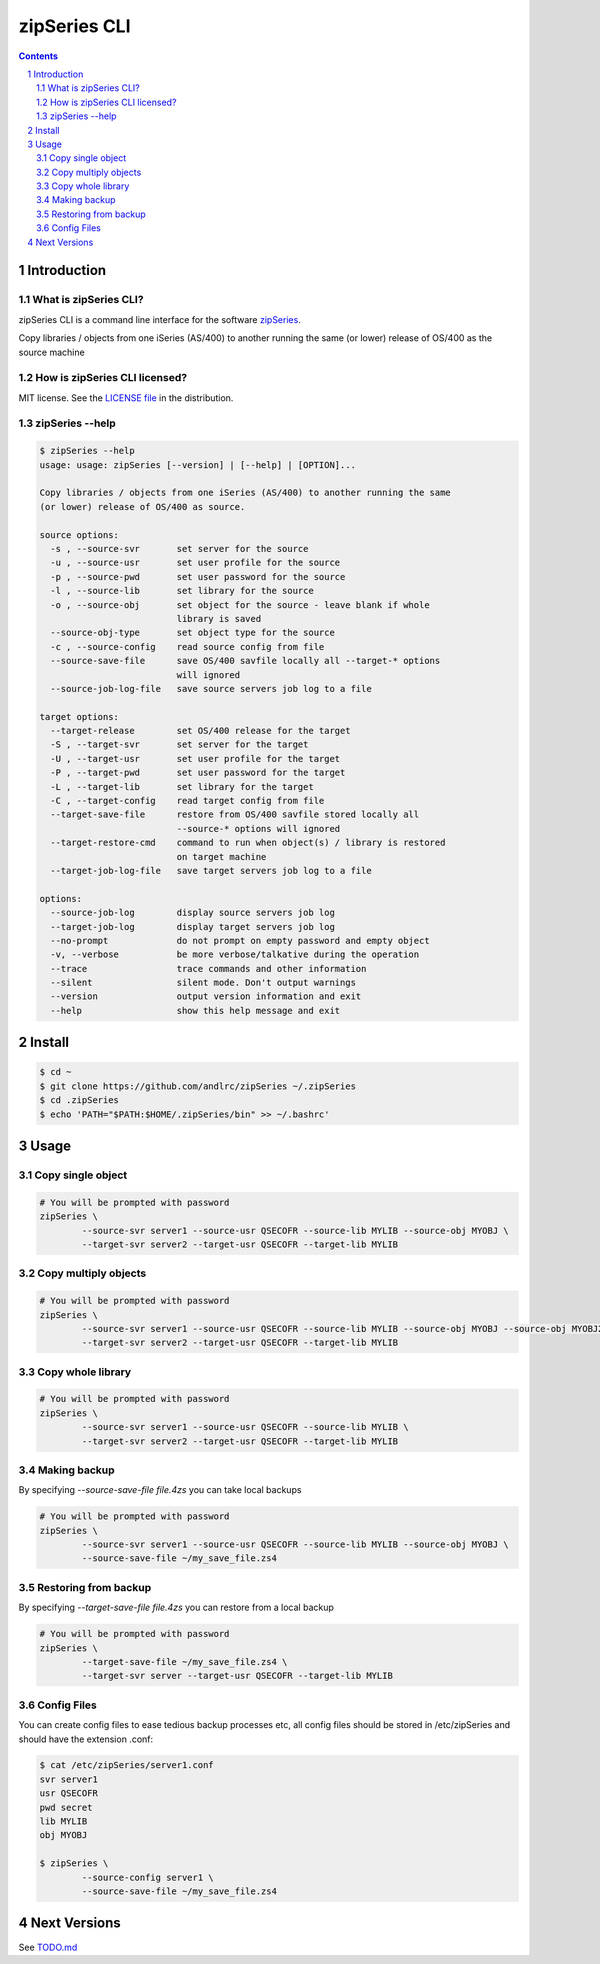 =============
zipSeries CLI
=============

.. contents::
	:backlinks: none

.. sectnum::

Introduction
============

What is zipSeries CLI?
----------------------

zipSeries CLI is a command line interface for the software `zipSeries <http://www.system-method.com/ZipSeries>`_.

Copy libraries / objects from one iSeries (AS/400) to another running the same (or lower) release of OS/400 as the source machine

How is zipSeries CLI licensed?
------------------------------

MIT license. See the `LICENSE file <LICENSE>`_ in the distribution.

zipSeries --help
----------------

.. code-block::

	$ zipSeries --help
	usage: usage: zipSeries [--version] | [--help] | [OPTION]...

	Copy libraries / objects from one iSeries (AS/400) to another running the same
	(or lower) release of OS/400 as source.

	source options:
	  -s , --source-svr       set server for the source
	  -u , --source-usr       set user profile for the source
	  -p , --source-pwd       set user password for the source
	  -l , --source-lib       set library for the source
	  -o , --source-obj       set object for the source - leave blank if whole
	                          library is saved
	  --source-obj-type       set object type for the source
	  -c , --source-config    read source config from file
	  --source-save-file      save OS/400 savfile locally all --target-* options
	                          will ignored
	  --source-job-log-file   save source servers job log to a file

	target options:
	  --target-release        set OS/400 release for the target
	  -S , --target-svr       set server for the target
	  -U , --target-usr       set user profile for the target
	  -P , --target-pwd       set user password for the target
	  -L , --target-lib       set library for the target
	  -C , --target-config    read target config from file
	  --target-save-file      restore from OS/400 savfile stored locally all
	                          --source-* options will ignored
	  --target-restore-cmd    command to run when object(s) / library is restored
	                          on target machine
	  --target-job-log-file   save target servers job log to a file

	options:
	  --source-job-log        display source servers job log
	  --target-job-log        display target servers job log
	  --no-prompt             do not prompt on empty password and empty object
	  -v, --verbose           be more verbose/talkative during the operation
	  --trace                 trace commands and other information
	  --silent                silent mode. Don't output warnings
	  --version               output version information and exit
	  --help                  show this help message and exit



Install
=======

.. code-block:: bash

	$ cd ~
	$ git clone https://github.com/andlrc/zipSeries ~/.zipSeries
	$ cd .zipSeries
	$ echo 'PATH="$PATH:$HOME/.zipSeries/bin" >> ~/.bashrc'

Usage
=====

Copy single object
------------------

.. code-block:: bash

	# You will be prompted with password
	zipSeries \
		--source-svr server1 --source-usr QSECOFR --source-lib MYLIB --source-obj MYOBJ \
		--target-svr server2 --target-usr QSECOFR --target-lib MYLIB

Copy multiply objects
---------------------

.. code-block:: bash

	# You will be prompted with password
	zipSeries \
		--source-svr server1 --source-usr QSECOFR --source-lib MYLIB --source-obj MYOBJ --source-obj MYOBJ2 \
		--target-svr server2 --target-usr QSECOFR --target-lib MYLIB

Copy whole library
------------------

.. code-block:: bash

	# You will be prompted with password
	zipSeries \
		--source-svr server1 --source-usr QSECOFR --source-lib MYLIB \
		--target-svr server2 --target-usr QSECOFR --target-lib MYLIB

Making backup
-------------

By specifying `--source-save-file file.4zs` you can take local backups

.. code-block:: bash

	# You will be prompted with password
	zipSeries \
		--source-svr server1 --source-usr QSECOFR --source-lib MYLIB --source-obj MYOBJ \
		--source-save-file ~/my_save_file.zs4

Restoring from backup
---------------------

By specifying `--target-save-file file.4zs` you can restore from a local backup

.. code-block:: bash

	# You will be prompted with password
	zipSeries \
		--target-save-file ~/my_save_file.zs4 \
		--target-svr server --target-usr QSECOFR --target-lib MYLIB

Config Files
------------

You can create config files to ease tedious backup processes etc, all config files should be stored in /etc/zipSeries and should have the extension .conf:

.. code-block:: bash

	$ cat /etc/zipSeries/server1.conf
	svr server1
	usr QSECOFR
	pwd secret
	lib MYLIB
	obj MYOBJ

	$ zipSeries \
		--source-config server1 \
		--source-save-file ~/my_save_file.zs4

Next Versions
=============

See `TODO.md <TODO.md>`_
